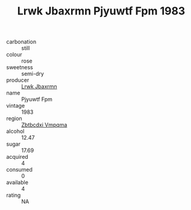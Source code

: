 :PROPERTIES:
:ID:                     cf574e1f-b90c-4193-8e20-0f950722c5b4
:END:
#+TITLE: Lrwk Jbaxrmn Pjyuwtf Fpm 1983

- carbonation :: still
- colour :: rose
- sweetness :: semi-dry
- producer :: [[id:a9621b95-966c-4319-8256-6168df5411b3][Lrwk Jbaxrmn]]
- name :: Pjyuwtf Fpm
- vintage :: 1983
- region :: [[id:08e83ce7-812d-40f4-9921-107786a1b0fe][Zbtbcdxi Vmpqma]]
- alcohol :: 12.47
- sugar :: 17.69
- acquired :: 4
- consumed :: 0
- available :: 4
- rating :: NA


